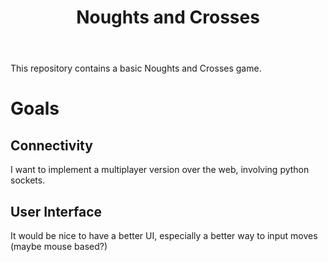 #+title: Noughts and Crosses
This repository contains a basic Noughts and Crosses game.
* Goals
** Connectivity
I want to implement a multiplayer version over the web, involving python sockets.
** User Interface
It would be nice to have a better UI, especially a better way to input moves (maybe mouse based?)
